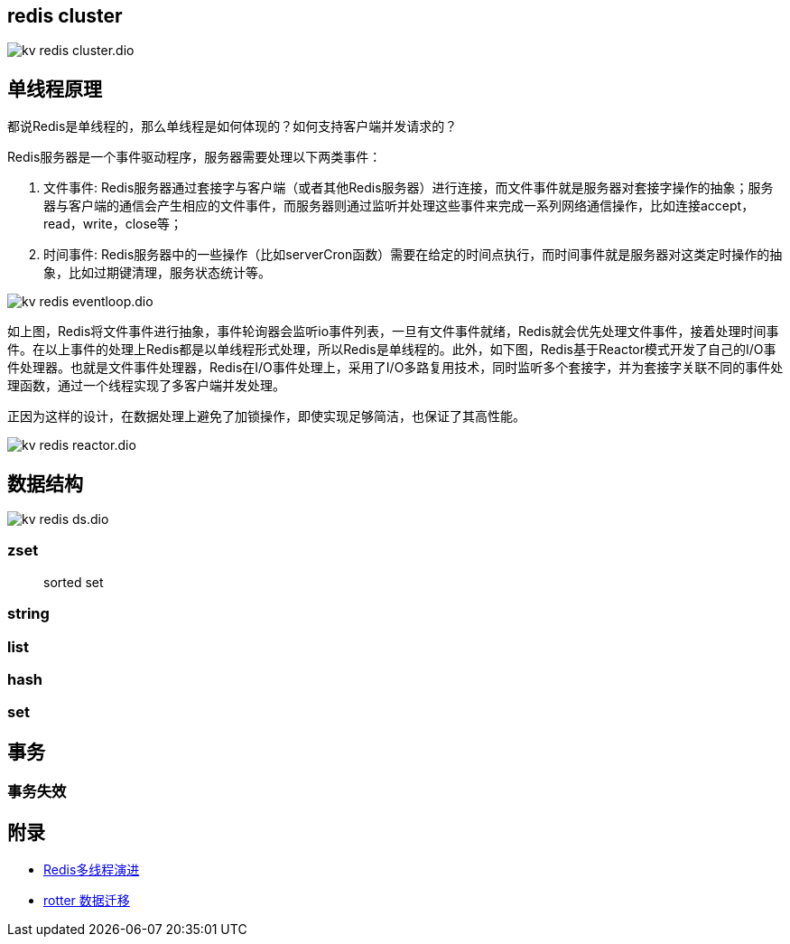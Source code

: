 :imagesdir: ../../../static/img

== redis cluster

image::kv_redis_cluster.dio.svg[]

== 单线程原理

都说Redis是单线程的，那么单线程是如何体现的？如何支持客户端并发请求的？

Redis服务器是一个事件驱动程序，服务器需要处理以下两类事件：

. 文件事件: Redis服务器通过套接字与客户端（或者其他Redis服务器）进行连接，而文件事件就是服务器对套接字操作的抽象；服务器与客户端的通信会产生相应的文件事件，而服务器则通过监听并处理这些事件来完成一系列网络通信操作，比如连接accept，read，write，close等；
. 时间事件: Redis服务器中的一些操作（比如serverCron函数）需要在给定的时间点执行，而时间事件就是服务器对这类定时操作的抽象，比如过期键清理，服务状态统计等。

image::kv_redis_eventloop.dio.svg[]

如上图，Redis将文件事件进行抽象，事件轮询器会监听io事件列表，一旦有文件事件就绪，Redis就会优先处理文件事件，接着处理时间事件。在以上事件的处理上Redis都是以单线程形式处理，所以Redis是单线程的。此外，如下图，Redis基于Reactor模式开发了自己的I/O事件处理器。也就是文件事件处理器，Redis在I/O事件处理上，采用了I/O多路复用技术，同时监听多个套接字，并为套接字关联不同的事件处理函数，通过一个线程实现了多客户端并发处理。

正因为这样的设计，在数据处理上避免了加锁操作，即使实现足够简洁，也保证了其高性能。

image::kv_redis_reactor.dio.svg[]

== 数据结构

image::kv_redis_ds.dio.svg[]

=== zset

> sorted set

=== string

=== list

=== hash

=== set

== 事务

=== 事务失效

== 附录

* https://juejin.cn/post/6928407842009546766?utm_source=gold_browser_extension[Redis多线程演进]
* https://www.cnblogs.com/zhengyun_ustc/p/rotter.html[rotter 数据迁移]
